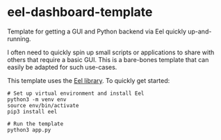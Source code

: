 * eel-dashboard-template
Template for getting a GUI and Python backend via Eel quickly up-and-running.

I often need to quickly spin up small scripts or applications to share with others that require a basic GUI. This is a bare-bones template that can easily be adapted for such use-cases.

This template uses the [[https://github.com/ChrisKnott/Eel][Eel library]]. To quickly get started:

#+BEGIN_SRC shell
# Set up virtual environment and install Eel
python3 -m venv env
source env/bin/activate
pip3 install eel

# Run the template
python3 app.py
#+END_SRC
